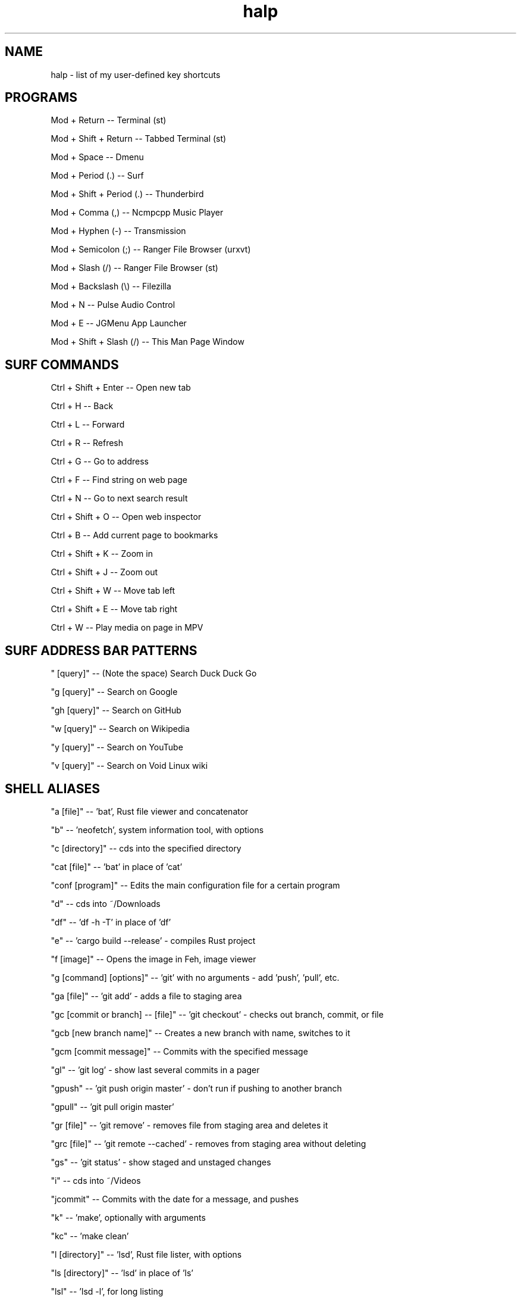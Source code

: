 .TH halp 1 "August 31, 2019" "BSPWM Key Bindings" "My Key Shortcuts"
.SH NAME
halp \- list of my user-defined key shortcuts
.SH PROGRAMS
Mod + Return
--   Terminal (st)

Mod + Shift + Return
--   Tabbed Terminal (st)

Mod + Space
--   Dmenu

Mod + Period (.)
--   Surf

Mod + Shift + Period (.)
--   Thunderbird

Mod + Comma (,)
--   Ncmpcpp Music Player

Mod + Hyphen (-)
--   Transmission

Mod + Semicolon (;)
--   Ranger File Browser (urxvt)

Mod + Slash (/)
--   Ranger File Browser (st)

Mod + Backslash (\\)
--   Filezilla

Mod + N
--   Pulse Audio Control

Mod + E
--   JGMenu App Launcher

Mod + Shift + Slash (/)
--   This Man Page Window

.SH SURF COMMANDS
Ctrl + Shift + Enter
--   Open new tab

Ctrl + H
--   Back

Ctrl + L
--   Forward

Ctrl + R
--   Refresh

Ctrl + G
--   Go to address

Ctrl + F
--   Find string on web page

Ctrl + N
--   Go to next search result

Ctrl + Shift + O
--   Open web inspector

Ctrl + B
--   Add current page to bookmarks

Ctrl + Shift + K
--   Zoom in

Ctrl + Shift + J
--   Zoom out

Ctrl + Shift + W
--   Move tab left

Ctrl + Shift + E
--   Move tab right

Ctrl + W
--   Play media on page in MPV

.SH SURF ADDRESS BAR PATTERNS

" [query]"
--   (Note the space) Search Duck Duck Go

"g [query]"
--   Search on Google

"gh [query]"
--   Search on GitHub

"w [query]"
--   Search on Wikipedia

"y [query]"
--   Search on YouTube

"v [query]"
--   Search on Void Linux wiki

.SH SHELL ALIASES

"a [file]"
--   'bat', Rust file viewer and concatenator

"b"
--   'neofetch', system information tool, with options

"c [directory]"
--   cds into the specified directory

"cat [file]"
--   'bat' in place of 'cat'

"conf [program]"
--   Edits the main configuration file for a certain program

"d"
--   cds into ~/Downloads

"df"
--   'df -h -T' in place of 'df'

"e"
--   'cargo build --release' - compiles Rust project

"f [image]"
--   Opens the image in Feh, image viewer

"g [command] [options]"
--   'git' with no arguments - add 'push', 'pull', etc.

"ga [file]"
--   'git add' - adds a file to staging area

"gc [commit or branch] -- [file]"
--   'git checkout' - checks out branch, commit, or file

"gcb [new branch name]"
--   Creates a new branch with name, switches to it

"gcm [commit message]"
--   Commits with the specified message

"gl"
--   'git log' - show last several commits in a pager

"gpush"
--   'git push origin master' - don't run if pushing to another branch

"gpull"
--   'git pull origin master'

"gr [file]"
--   'git remove' - removes file from staging area and deletes it

"grc [file]"
--   'git remote --cached' - removes from staging area without deleting

"gs"
--   'git status' - show staged and unstaged changes

"i"
--   cds into ~/Videos

"jcommit"
--   Commits with the date for a message, and pushes

"k"
--   'make', optionally with arguments

"kc"
--   'make clean'

"l [directory]"
--   'lsd', Rust file lister, with options

"ls [directory]"
--   'lsd' in place of 'ls'

"lsl"
--   'lsd -l', for long listing

"lsa"
--   'lsd -A', for almost all entries

"lsla"
--   'lsd -lA', for long listing of all entries

"lst"
--   'lsd --tree', for tree listing

"m [video file]"
--   Play specified video file in MPV

"n"
--   Opens ncmpcpp Music Player

"o"
--   cds into ~/Documents

"p"
--   cds into ~/Pictures

"r"
--   'ranger', command-line file browser

"s"
--   SSHs into my website

"spi"
--   SSHs into the Raspberry Pi

"t [torrent file]"
--   Start Transmission with specified file

"tr [arguments]"
--   'transmission-remote', with mandatory arguments

"u"
--   cds into ~/Music

"v [file]"
--   Opens the specified file in Vim

"x"
--   Starts a new zsh instance as root

"z [arguments]"
--   'tmux', optionally with arguments

.SH VIM COMMANDS
u
   - Undo

Ctrl + R
   - Redo

Ctrl + W
   - Jump to other window

dd
   - Delete the entire current line

d$
   - Delete the rest of the current line

dG
   - Deletes entire file

c
   - Cut text in Visual mode

y
   - Copy text in Visual mode

p
   - Paste text in Normal mode

:w
   - Write buffer to file, or with argument to write new file

:q
   - Quit after saving

:q!
   - Quit without saving

:wq
   - Save and quit

G
   - Jump to the bottom of the file

gg
   - Jump to the top of the file

?
   - Backwards search

/
   - Forwards search

.SH BSPWM SHORTCUTS
Mod + Shift + E
--   Exit BSPWM

Mod + Shift + R
--   Exit BSPWM

Mod + Shift + C
--   Close Window

Mod + T
--   Tiled Window State

Mod + S
--   Floating Window State

Mod + F
--   Fullscreen Window State

Mod + Shift + Q
--   Switch to Adjacent Window

Mod + O
--   Switch to Newer Window

Mod + I
--   Switch to Older Window

Mod + M
--   Monocle Layout

Mod + Arrow Keys
--   Move Floating Window

